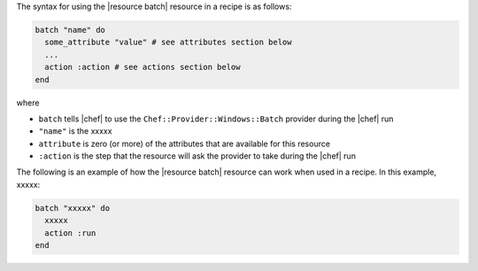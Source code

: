 .. The contents of this file are included in multiple topics.
.. This file should not be changed in a way that hinders its ability to appear in multiple documentation sets.

The syntax for using the |resource batch| resource in a recipe is as follows:

.. code-block:: ruby

   batch "name" do
     some_attribute "value" # see attributes section below
     ...
     action :action # see actions section below
   end

where 

* ``batch`` tells |chef| to use the ``Chef::Provider::Windows::Batch`` provider during the |chef| run
* ``"name"`` is the xxxxx
* ``attribute`` is zero (or more) of the attributes that are available for this resource
* ``:action`` is the step that the resource will ask the provider to take during the |chef| run

The following is an example of how the |resource batch| resource can work when used in a recipe. In this example, xxxxx:

.. code-block:: ruby

   batch "xxxxx" do
     xxxxx
     action :run
   end

